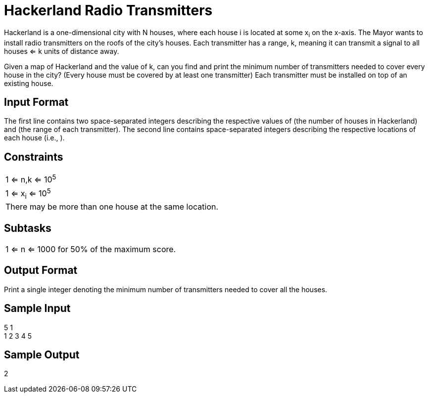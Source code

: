 = Hackerland Radio Transmitters

Hackerland is a one-dimensional city with N houses, where each house i is located at some x~i~ on the x-axis.
The Mayor wants to install radio transmitters on the roofs of the city's houses. Each transmitter has a range, k,
meaning it can transmit a signal to all houses <= k units of distance away.

Given a map of Hackerland and the value of k, can you find and print the minimum number of transmitters needed to cover
every house in the city? (Every house must be covered by at least one transmitter) Each transmitter must be installed
on top of an existing house.

== Input Format
The first line contains two space-separated integers describing the respective values of  (the number of houses in Hackerland) and  (the range of each transmitter).
The second line contains  space-separated integers describing the respective locations of each house (i.e., ).

== Constraints

|===
| 1 <= n,k <= 10^5^
| 1 <= x~i~ <= 10^5^
| There may be more than one house at the same location.
|===

== Subtasks

|===
| 1 <= n <= 1000 for 50% of the maximum score.
|===

== Output Format

Print a single integer denoting the minimum number of transmitters needed to cover all the houses.

== Sample Input
5 1 +
1 2 3 4 5 +

== Sample Output
2